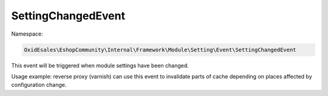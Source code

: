 SettingChangedEvent
===================

Namespace:

.. code-block:: php

    OxidEsales\EshopCommunity\Internal\Framework\Module\Setting\Event\SettingChangedEvent

This event will be triggered when module settings have been changed.

Usage example: reverse proxy (varnish) can use this event to invalidate parts of cache depending on places
affected by configuration change.
